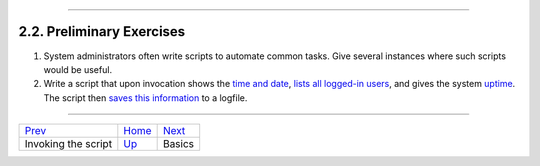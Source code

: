 +----------------------------------+-------------------------------------------+------------------------+
| Advanced Bash-Scripting Guide:   |
+==================================+===========================================+========================+
| `Prev <invoking.html>`_          | Chapter 2. Starting Off With a Sha-Bang   | `Next <part2.html>`_   |
+----------------------------------+-------------------------------------------+------------------------+

--------------

2.2. Preliminary Exercises
==========================

#. System administrators often write scripts to automate common tasks.
   Give several instances where such scripts would be useful.

#. Write a script that upon invocation shows the `time and
   date <timedate.html#DATEREF>`_, `lists all logged-in
   users <system.html#WHOREF>`_, and gives the system
   `uptime <system.html#UPTIMEREF>`_. The script then `saves this
   information <io-redirection.html#IOREDIRREF>`_ to a logfile.

--------------

+---------------------------+-------------------------+------------------------+
| `Prev <invoking.html>`_   | `Home <index.html>`_    | `Next <part2.html>`_   |
+---------------------------+-------------------------+------------------------+
| Invoking the script       | `Up <sha-bang.html>`_   | Basics                 |
+---------------------------+-------------------------+------------------------+

